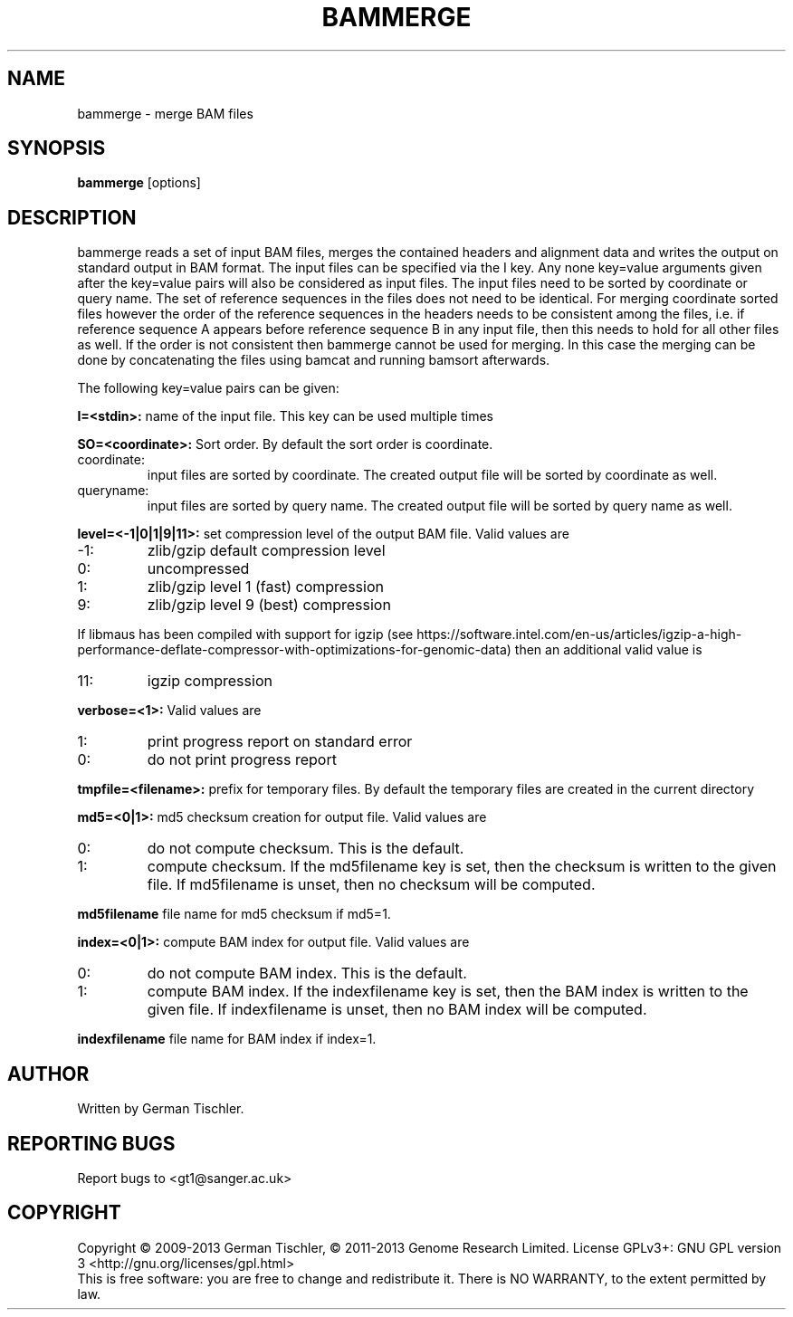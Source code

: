 .TH BAMMERGE 1 "October 2013" BIOBAMBAM
.SH NAME
bammerge - merge BAM files
.SH SYNOPSIS
.PP
.B bammerge
[options]
.SH DESCRIPTION
bammerge reads a set of input BAM files, merges the contained headers and
alignment data and writes the output on standard output in BAM format. The
input files can be specified via the I key. Any none key=value arguments
given after the key=value pairs will also be considered as input files. The
input files need to be sorted by coordinate or query name. The set of
reference sequences in the files does not need to be identical. For merging
coordinate sorted files however the order of the reference sequences in the 
headers needs to be consistent among the files, i.e. if reference sequence 
A appears before reference sequence B in any input file, then this needs 
to hold for all other files as well. If the order is not consistent then
bammerge cannot be used for merging. In this case the merging can be done
by concatenating the files using bamcat and running bamsort afterwards.
.PP
The following key=value pairs can be given:
.PP
.B I=<stdin>: 
name of the input file. This key can be used multiple times
.PP
.B SO=<coordinate>:
Sort order. By default the sort order is coordinate.
.IP coordinate:
input files are sorted by coordinate. The created output file will be sorted by coordinate as well.
.IP queryname:
input files are sorted by query name. The created output file will be sorted by query name as well.
.PP
.B level=<-1|0|1|9|11>:
set compression level of the output BAM file. Valid
values are
.IP -1:
zlib/gzip default compression level
.IP 0:
uncompressed
.IP 1:
zlib/gzip level 1 (fast) compression
.IP 9:
zlib/gzip level 9 (best) compression
.P
If libmaus has been compiled with support for igzip (see
https://software.intel.com/en-us/articles/igzip-a-high-performance-deflate-compressor-with-optimizations-for-genomic-data)
then an additional valid value is
.IP 11:
igzip compression
.PP
.B verbose=<1>:
Valid values are
.IP 1:
print progress report on standard error
.IP 0:
do not print progress report
.PP
.B tmpfile=<filename>: 
prefix for temporary files. By default the temporary files are created in the current directory
.PP
.B md5=<0|1>:
md5 checksum creation for output file. Valid values are
.IP 0:
do not compute checksum. This is the default.
.IP 1:
compute checksum. If the md5filename key is set, then the checksum is
written to the given file. If md5filename is unset, then no checksum will be computed.
.PP
.B md5filename
file name for md5 checksum if md5=1.
.PP
.B index=<0|1>:
compute BAM index for output file. Valid values are
.IP 0:
do not compute BAM index. This is the default.
.IP 1:
compute BAM index. If the indexfilename key is set, then the BAM index is
written to the given file. If indexfilename is unset, then no BAM index will be computed.
.PP
.B indexfilename
file name for BAM index if index=1.
.SH AUTHOR
Written by German Tischler.
.SH "REPORTING BUGS"
Report bugs to <gt1@sanger.ac.uk>
.SH COPYRIGHT
Copyright \(co 2009-2013 German Tischler, \(co 2011-2013 Genome Research Limited.
License GPLv3+: GNU GPL version 3 <http://gnu.org/licenses/gpl.html>
.br
This is free software: you are free to change and redistribute it.
There is NO WARRANTY, to the extent permitted by law.
